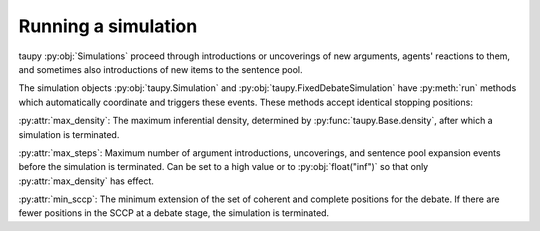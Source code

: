 Running a simulation
====================

taupy :py:obj:`Simulations` proceed through introductions or uncoverings of new arguments, agents' reactions to them, and sometimes also introductions of new items
to the sentence pool.

The simulation objects :py:obj:`taupy.Simulation` and 
:py:obj:`taupy.FixedDebateSimulation` have :py:meth:`run` methods
which automatically coordinate and triggers these events. These methods accept 
identical stopping positions:

:py:attr:`max_density`: The maximum inferential density, determined by 
:py:func:`taupy.Base.density`, after which a simulation is terminated.

:py:attr:`max_steps`: Maximum number of argument introductions, uncoverings, and
sentence pool expansion events before the simulation is terminated. Can be set to 
a high value or to :py:obj:`float("inf")` so that only :py:attr:`max_density` has
effect.

:py:attr:`min_sccp`: The minimum extension of the set of coherent and complete
positions for the debate. If there are fewer positions in the SCCP at a debate 
stage, the simulation is terminated.


.. automethod:: taupy.simulation.simulation.Simulation.run

.. automethod:: taupy.simulation.simulation.FixedDebateSimulation.run
